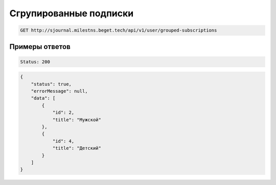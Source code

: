 Сгрупированные подписки
=======================

..  code-block:: none

    GET http://sjournal.milestns.beget.tech/api/v1/user/grouped-subscriptions

Примеры ответов
---------------

..  code-block:: none

    Status: 200

..  code-block:: none

    {
        "status": true,
        "errorMessage": null,
        "data": [
            {
                "id": 2,
                "title": "Мужской"
            },
            {
                "id": 4,
                "title": "Детский"
            }
        ]
    }

